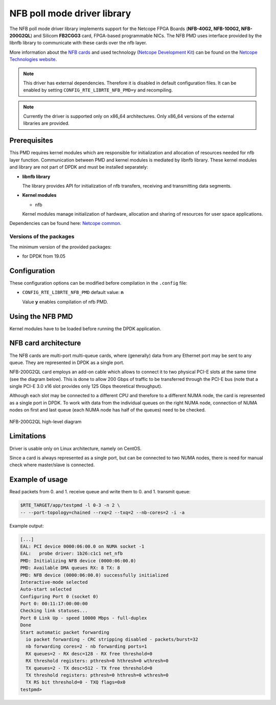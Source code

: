 ..  SPDX-License-Identifier: BSD-3-Clause
    Copyright 2019 Cesnet
    Copyright 2019 Netcope Technologies

NFB poll mode driver library
=================================

The NFB poll mode driver library implements support for the Netcope
FPGA Boards (**NFB-40G2, NFB-100G2, NFB-200G2QL**) and Silicom **FB2CGG3** card,
FPGA-based programmable NICs. The NFB PMD uses interface provided by the libnfb
library to communicate with these cards over the nfb layer.

More information about the
`NFB cards <http://www.netcope.com/en/products/fpga-boards>`_
and used technology
(`Netcope Development Kit <http://www.netcope.com/en/products/fpga-development-kit>`_)
can be found on the `Netcope Technologies website <http://www.netcope.com/>`_.

.. note::

   This driver has external dependencies.
   Therefore it is disabled in default configuration files.
   It can be enabled by setting ``CONFIG_RTE_LIBRTE_NFB_PMD=y``
   and recompiling.

.. note::

   Currently the driver is supported only on x86_64 architectures.
   Only x86_64 versions of the external libraries are provided.

Prerequisites
-------------

This PMD requires kernel modules which are responsible for initialization and
allocation of resources needed for nfb layer function.
Communication between PMD and kernel modules is mediated by libnfb library.
These kernel modules and library are not part of DPDK and must be installed
separately:

*  **libnfb library**

   The library provides API for initialization of nfb transfers, receiving and
   transmitting data segments.

*  **Kernel modules**

   * nfb

   Kernel modules manage initialization of hardware, allocation and
   sharing of resources for user space applications.

Dependencies can be found here:
`Netcope common <https://www.netcope.com/en/company/community-support/dpdk-libsze2#NFB>`_.

Versions of the packages
~~~~~~~~~~~~~~~~~~~~~~~~

The minimum version of the provided packages:

* for DPDK from 19.05

Configuration
-------------

These configuration options can be modified before compilation in the
``.config`` file:

*  ``CONFIG_RTE_LIBRTE_NFB_PMD`` default value: **n**

   Value **y** enables compilation of nfb PMD.

Using the NFB PMD
----------------------

Kernel modules have to be loaded before running the DPDK application.

NFB card architecture
---------------------

The NFB cards are multi-port multi-queue cards, where (generally) data from any
Ethernet port may be sent to any queue.
They are represented in DPDK as a single port.

NFB-200G2QL card employs an add-on cable which allows to connect it to two
physical PCI-E slots at the same time (see the diagram below).
This is done to allow 200 Gbps of traffic to be transferred through the PCI-E
bus (note that a single PCI-E 3.0 x16 slot provides only 125 Gbps theoretical
throughput).

Although each slot may be connected to a different CPU and therefore to a different
NUMA node, the card is represented as a single port in DPDK. To work with data
from the individual queues on the right NUMA node, connection of NUMA nodes on
first and last queue (each NUMA node has half of the queues) need to be checked.

.. figure:: img/szedata2_nfb200g_architecture.*
    :align: center

    NFB-200G2QL high-level diagram

Limitations
-----------

Driver is usable only on Linux architecture, namely on CentOS.

Since a card is always represented as a single port, but can be connected to two
NUMA nodes, there is need for manual check where master/slave is connected.

Example of usage
----------------

Read packets from 0. and 1. receive queue and write them to 0. and 1.
transmit queue:

.. code-block:: console

   $RTE_TARGET/app/testpmd -l 0-3 -n 2 \
   -- --port-topology=chained --rxq=2 --txq=2 --nb-cores=2 -i -a

Example output:

.. code-block:: console

   [...]
   EAL: PCI device 0000:06:00.0 on NUMA socket -1
   EAL:   probe driver: 1b26:c1c1 net_nfb
   PMD: Initializing NFB device (0000:06:00.0)
   PMD: Available DMA queues RX: 8 TX: 8
   PMD: NFB device (0000:06:00.0) successfully initialized
   Interactive-mode selected
   Auto-start selected
   Configuring Port 0 (socket 0)
   Port 0: 00:11:17:00:00:00
   Checking link statuses...
   Port 0 Link Up - speed 10000 Mbps - full-duplex
   Done
   Start automatic packet forwarding
     io packet forwarding - CRC stripping disabled - packets/burst=32
     nb forwarding cores=2 - nb forwarding ports=1
     RX queues=2 - RX desc=128 - RX free threshold=0
     RX threshold registers: pthresh=0 hthresh=0 wthresh=0
     TX queues=2 - TX desc=512 - TX free threshold=0
     TX threshold registers: pthresh=0 hthresh=0 wthresh=0
     TX RS bit threshold=0 - TXQ flags=0x0
   testpmd>
